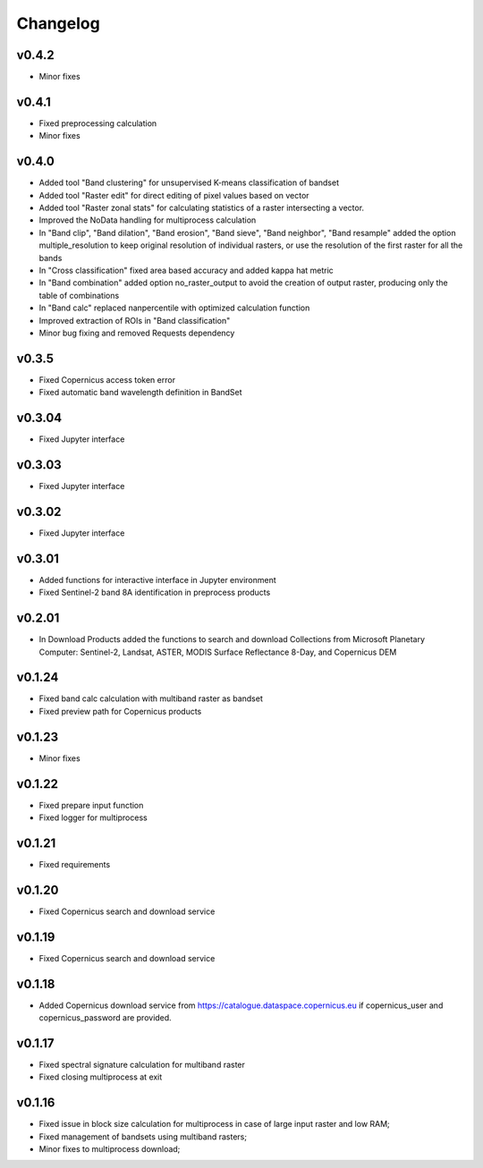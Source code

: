 Changelog
===============

v0.4.2
________

* Minor fixes

v0.4.1
________

* Fixed preprocessing calculation
* Minor fixes

v0.4.0
________

* Added tool "Band clustering" for unsupervised K-means classification of
  bandset
* Added tool "Raster edit" for direct editing of pixel values based on vector
* Added tool "Raster zonal stats" for calculating statistics of a raster
  intersecting a vector.
* Improved the NoData handling for multiprocess calculation
* In "Band clip", "Band dilation", "Band erosion", "Band sieve",
  "Band neighbor", "Band resample" added the option multiple_resolution to
  keep original resolution of individual rasters, or use the resolution of the
  first raster for all the bands
* In "Cross classification" fixed area based accuracy and added kappa hat
  metric
* In "Band combination" added option no_raster_output to avoid the creation of
  output raster, producing only the table of combinations
* In "Band calc" replaced nanpercentile with optimized calculation function
* Improved extraction of ROIs in "Band classification"
* Minor bug fixing and removed Requests dependency

v0.3.5
________

* Fixed Copernicus access token error
* Fixed automatic band wavelength definition in BandSet

v0.3.04
________

* Fixed Jupyter interface

v0.3.03
________

* Fixed Jupyter interface

v0.3.02
________

* Fixed Jupyter interface

v0.3.01
________

* Added functions for interactive interface in Jupyter environment
* Fixed Sentinel-2 band 8A identification in preprocess products

v0.2.01
________

* In Download Products added the functions to search and download Collections
  from Microsoft Planetary Computer: Sentinel-2, Landsat, ASTER,
  MODIS Surface Reflectance 8-Day, and Copernicus DEM


v0.1.24
________

* Fixed band calc calculation with multiband raster as bandset
* Fixed preview path for Copernicus products

v0.1.23
________

* Minor fixes

v0.1.22
________

* Fixed prepare input function
* Fixed logger for multiprocess


v0.1.21
________

* Fixed requirements


v0.1.20
________

* Fixed Copernicus search and download service


v0.1.19
________

* Fixed Copernicus search and download service

v0.1.18
________

* Added Copernicus download service from
  https://catalogue.dataspace.copernicus.eu
  if copernicus_user and copernicus_password are provided.

v0.1.17
________

* Fixed spectral signature calculation for multiband raster
* Fixed closing multiprocess at exit

v0.1.16
________

* Fixed issue in block size calculation for multiprocess in case of large
  input raster and low RAM;
* Fixed management of bandsets using multiband rasters;
* Minor fixes to multiprocess download;